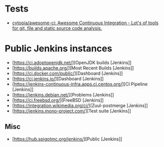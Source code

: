 
* Tests

- [[https://github.com/cytopia/awesome-ci][cytopia/awesome-ci: Awesome Continuous Integration - Lot's of tools for git, file and static source code analysis.]]

* Public Jenkins instances

- [https://ci.adoptopenjdk.net/][OpenJDK builds [Jenkins]]
- [https://builds.apache.org/][Most Recent Builds [Jenkins]]
- [https://ci.docker.com/public/][Dashboard [Jenkins]]
- [https://ci.jenkins.io/][Dashboard [Jenkins]]
- [https://jenkins-continuous-infra.apps.ci.centos.org/][CI Pipeline [Jenkins]]
- [https://jenkins.debian.net/][Problems [Jenkins]]
- [https://ci.freebsd.org/][FreeBSD [Jenkins]]
- [https://integration.wikimedia.org/ci/][Zuul-postmerge [Jenkins]]
- [https://jenkins.mono-project.com/][Test suite [Jenkins]]

** Misc

 - [https://hub.spigotmc.org/jenkins/][Public [Jenkins]]
